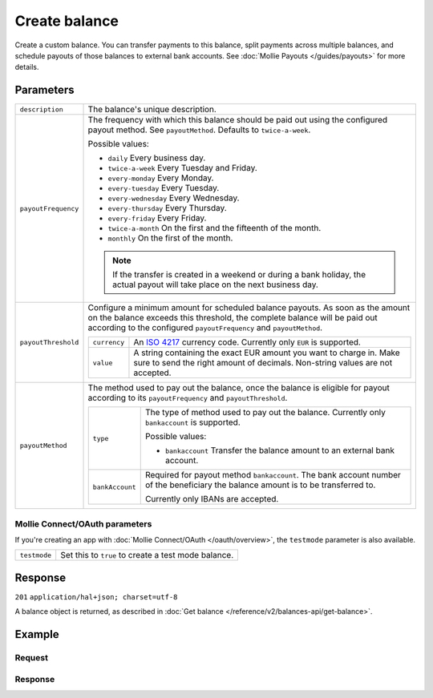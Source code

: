 Create balance
==============
.. api-name:: Balances API
   :version: 2

.. endpoint::
   :method: POST
   :url: https://api.mollie.com/v2/balances

.. authentication::
   :api_keys: true
   :oauth: true

Create a custom balance. You can transfer payments to this balance, split payments across multiple balances, and
schedule payouts of those balances to external bank accounts. See :doc:`Mollie Payouts </guides/payouts>` for more
details.

Parameters
----------
.. list-table::
   :widths: auto

   * - ``description``

       .. type:: string
          :required: true

     - The balance's unique description.

   * - ``payoutFrequency``

       .. type:: string
          :required: false

     - The frequency with which this balance should be paid out using the configured payout method. See
       ``payoutMethod``. Defaults to ``twice-a-week``.

       Possible values:

       * ``daily`` Every business day.
       * ``twice-a-week`` Every Tuesday and Friday.
       * ``every-monday`` Every Monday.
       * ``every-tuesday`` Every Tuesday.
       * ``every-wednesday`` Every Wednesday.
       * ``every-thursday`` Every Thursday.
       * ``every-friday`` Every Friday.
       * ``twice-a-month`` On the first and the fifteenth of the month.
       * ``monthly`` On the first of the month.

       .. note:: If the transfer is created in a weekend or during a bank holiday, the actual payout will take place on
                 the next business day.

   * - ``payoutThreshold``

       .. type:: amount object
          :required: false

     - Configure a minimum amount for scheduled balance payouts. As soon as the amount on the balance exceeds this
       threshold, the complete balance will be paid out according to the configured ``payoutFrequency`` and
       ``payoutMethod``.

       .. list-table::
          :widths: auto

          * - ``currency``

              .. type:: string
                 :required: true

            - An `ISO 4217 <https://en.wikipedia.org/wiki/ISO_4217>`_ currency code. Currently only ``EUR`` is
              supported.

          * - ``value``

              .. type:: string
                 :required: true

            - A string containing the exact EUR amount you want to charge in. Make sure to send the right amount of
              decimals. Non-string values are not accepted.

   * - ``payoutMethod``

       .. type:: object
          :required: true

     - The method used to pay out the balance, once the balance is eligible for payout according to its
       ``payoutFrequency`` and ``payoutThreshold``.

       .. list-table::
          :widths: auto

          * - ``type``

              .. type:: string
                 :required: true

            - The type of method used to pay out the balance. Currently only ``bankaccount`` is supported.

              Possible values:

              * ``bankaccount`` Transfer the balance amount to an external bank account.

          * - ``bankAccount``

              .. type:: string
                 :required: false

            - Required for payout method ``bankaccount``. The bank account number of the beneficiary the balance amount
              is to be transferred to.

              Currently only IBANs are accepted.

Mollie Connect/OAuth parameters
^^^^^^^^^^^^^^^^^^^^^^^^^^^^^^^
If you're creating an app with :doc:`Mollie Connect/OAuth </oauth/overview>`, the ``testmode`` parameter is also
available.

.. list-table::
   :widths: auto

   * - ``testmode``

       .. type:: boolean
          :required: false

     - Set this to ``true`` to create a test mode balance.

Response
--------
``201`` ``application/hal+json; charset=utf-8``

A balance object is returned, as described in :doc:`Get balance </reference/v2/balances-api/get-balance>`.

Example
-------

Request
^^^^^^^
.. code-block:: bash
   :linenos:

   curl -X POST https://api.mollie.com/v2/balances \
       -H "Authorization: Bearer live_dHar4XY7LxsDOtmnkVtjNVWXLSlXsM" \
       -d "description=My custom balance" \
       -d "payoutMethod[type]=bankaccount" \
       -d "payoutMethod[bankAccount]=NL53INGB0654422370"

Response
^^^^^^^^
.. code-block:: http
   :linenos:

   HTTP/1.1 201 Created
   Content-Type: application/hal+json; charset=utf-8

   {
       "resource": "balance",
       "id": "bal_8irzh1y2",
       "mode": "live",
       "createdAt": "2018-06-14T14:32:16+00:00",
       "type": "custom",
       "currency": "EUR",
       "description": "My custom balance",
       "payoutFrequency": "twice-a-week",
       "payoutMethod": {
           "type": "bankaccount",
           "bankAccount": "NL53INGB0654422370"
       },
       "availableAmount": {
           "value": "0.00",
           "currency": "EUR"
       },
       "_links": {
           "self": {
               "href": "https://api.mollie.com/v2/balances/bal_8irzh1y2",
               "type": "application/hal+json"
           },
           "documentation": {
               "href": "https://docs.mollie.com/reference/v2/balances-api/create-balance",
               "type": "text/html"
           }
       }
   }
